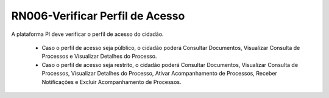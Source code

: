 **RN006-Verificar Perfil de Acesso**
======================================

A plataforma PI deve verificar o perfil de acesso do cidadão.

 - Caso o perfil de acesso seja púlblico, o cidadão poderá Consultar Documentos, Visualizar Consulta de Processos e Visualizar Detalhes do Processo.

 - Caso o perfil de acesso seja restrito, o cidadão poderá Consultar Documentos, Visualizar Consulta de Processos, Visualizar Detalhes do Processo, Ativar Acompanhamento de Processos, Receber Notificações e Excluir Acompanhamento de Processos. 
